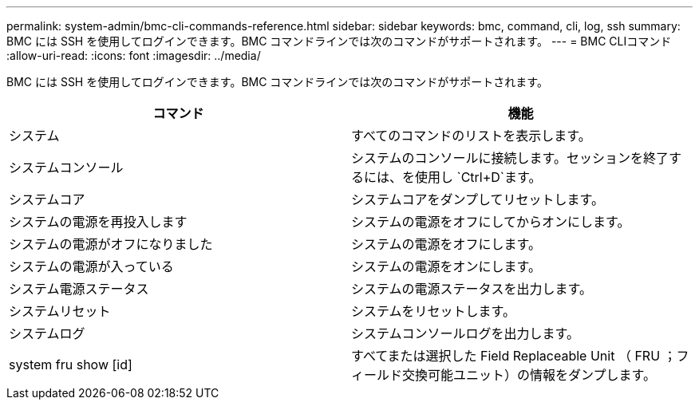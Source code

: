 ---
permalink: system-admin/bmc-cli-commands-reference.html 
sidebar: sidebar 
keywords: bmc, command, cli, log, ssh 
summary: BMC には SSH を使用してログインできます。BMC コマンドラインでは次のコマンドがサポートされます。 
---
= BMC CLIコマンド
:allow-uri-read: 
:icons: font
:imagesdir: ../media/


[role="lead"]
BMC には SSH を使用してログインできます。BMC コマンドラインでは次のコマンドがサポートされます。

|===
| コマンド | 機能 


 a| 
システム
 a| 
すべてのコマンドのリストを表示します。



 a| 
システムコンソール
 a| 
システムのコンソールに接続します。セッションを終了するには、を使用し `Ctrl+D`ます。



 a| 
システムコア
 a| 
システムコアをダンプしてリセットします。



 a| 
システムの電源を再投入します
 a| 
システムの電源をオフにしてからオンにします。



 a| 
システムの電源がオフになりました
 a| 
システムの電源をオフにします。



 a| 
システムの電源が入っている
 a| 
システムの電源をオンにします。



 a| 
システム電源ステータス
 a| 
システムの電源ステータスを出力します。



 a| 
システムリセット
 a| 
システムをリセットします。



 a| 
システムログ
 a| 
システムコンソールログを出力します。



 a| 
system fru show [id]
 a| 
すべてまたは選択した Field Replaceable Unit （ FRU ；フィールド交換可能ユニット）の情報をダンプします。

|===